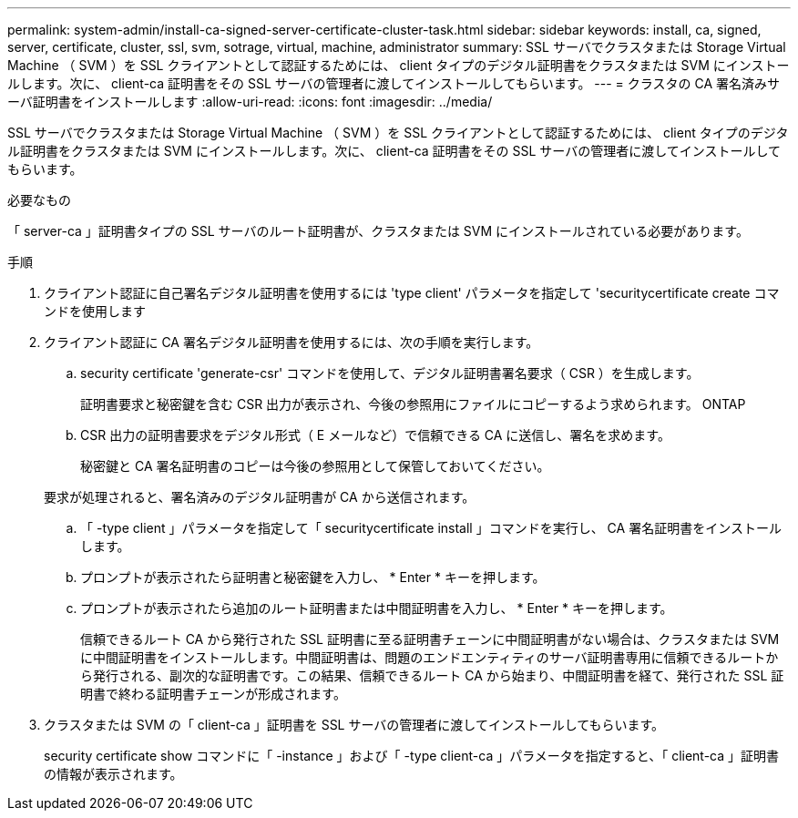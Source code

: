 ---
permalink: system-admin/install-ca-signed-server-certificate-cluster-task.html 
sidebar: sidebar 
keywords: install, ca, signed, server, certificate, cluster, ssl, svm, sotrage, virtual, machine, administrator 
summary: SSL サーバでクラスタまたは Storage Virtual Machine （ SVM ）を SSL クライアントとして認証するためには、 client タイプのデジタル証明書をクラスタまたは SVM にインストールします。次に、 client-ca 証明書をその SSL サーバの管理者に渡してインストールしてもらいます。 
---
= クラスタの CA 署名済みサーバ証明書をインストールします
:allow-uri-read: 
:icons: font
:imagesdir: ../media/


[role="lead"]
SSL サーバでクラスタまたは Storage Virtual Machine （ SVM ）を SSL クライアントとして認証するためには、 client タイプのデジタル証明書をクラスタまたは SVM にインストールします。次に、 client-ca 証明書をその SSL サーバの管理者に渡してインストールしてもらいます。

.必要なもの
「 server-ca 」証明書タイプの SSL サーバのルート証明書が、クラスタまたは SVM にインストールされている必要があります。

.手順
. クライアント認証に自己署名デジタル証明書を使用するには 'type client' パラメータを指定して 'securitycertificate create コマンドを使用します
. クライアント認証に CA 署名デジタル証明書を使用するには、次の手順を実行します。
+
.. security certificate 'generate-csr' コマンドを使用して、デジタル証明書署名要求（ CSR ）を生成します。
+
証明書要求と秘密鍵を含む CSR 出力が表示され、今後の参照用にファイルにコピーするよう求められます。 ONTAP

.. CSR 出力の証明書要求をデジタル形式（ E メールなど）で信頼できる CA に送信し、署名を求めます。
+
秘密鍵と CA 署名証明書のコピーは今後の参照用として保管しておいてください。

+
要求が処理されると、署名済みのデジタル証明書が CA から送信されます。

.. 「 -type client 」パラメータを指定して「 securitycertificate install 」コマンドを実行し、 CA 署名証明書をインストールします。
.. プロンプトが表示されたら証明書と秘密鍵を入力し、 * Enter * キーを押します。
.. プロンプトが表示されたら追加のルート証明書または中間証明書を入力し、 * Enter * キーを押します。
+
信頼できるルート CA から発行された SSL 証明書に至る証明書チェーンに中間証明書がない場合は、クラスタまたは SVM に中間証明書をインストールします。中間証明書は、問題のエンドエンティティのサーバ証明書専用に信頼できるルートから発行される、副次的な証明書です。この結果、信頼できるルート CA から始まり、中間証明書を経て、発行された SSL 証明書で終わる証明書チェーンが形成されます。



. クラスタまたは SVM の「 client-ca 」証明書を SSL サーバの管理者に渡してインストールしてもらいます。
+
security certificate show コマンドに「 -instance 」および「 -type client-ca 」パラメータを指定すると、「 client-ca 」証明書の情報が表示されます。


